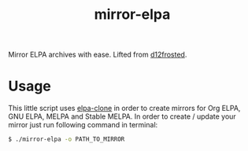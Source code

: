 #+TITLE: mirror-elpa

Mirror ELPA archives with ease. Lifted from [[https://github.com/d12frosted/environment][d12frosted]].

* Usage

This little script uses [[https://github.com/dochang/elpa-clone][elpa-clone]] in order to create mirrors for Org ELPA, GNU
ELPA, MELPA and Stable MELPA. In order to create / update your mirror just run
following command in terminal:

#+BEGIN_SRC bash
$ ./mirror-elpa -o PATH_TO_MIRROR
#+END_SRC
